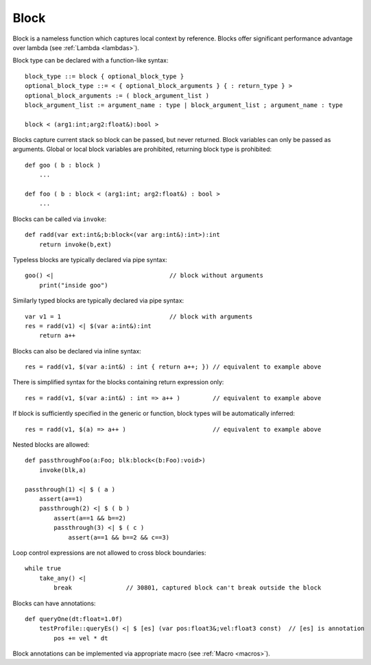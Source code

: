 .. _blocks:

=====
Block
=====

Block is a nameless function which captures local context by reference.
Blocks offer significant performance advantage over lambda  (see :ref:`Lambda <lambdas>`).

Block type can be declared with a function-like syntax::

    block_type ::= block { optional_block_type }
    optional_block_type ::= < { optional_block_arguments } { : return_type } >
    optional_block_arguments := ( block_argument_list )
    block_argument_list := argument_name : type | block_argument_list ; argument_name : type

    block < (arg1:int;arg2:float&):bool >

Blocks capture current stack so block can be passed, but never returned.
Block variables can only be passed as arguments.
Global or local block variables are prohibited, returning block type is prohibited::

    def goo ( b : block )
        ...

    def foo ( b : block < (arg1:int; arg2:float&) : bool >
        ...

Blocks can be called via ``invoke``::

    def radd(var ext:int&;b:block<(var arg:int&):int>):int
        return invoke(b,ext)

Typeless blocks are typically declared via pipe syntax::

    goo() <|                                // block without arguments
        print("inside goo")

.. _blocks_declarations:

Similarly typed blocks are typically declared via pipe syntax::

    var v1 = 1                              // block with arguments
    res = radd(v1) <| $(var a:int&):int
        return a++

Blocks can also be declared via inline syntax::

    res = radd(v1, $(var a:int&) : int { return a++; }) // equivalent to example above

There is simplified syntax for the blocks containing return expression only::

    res = radd(v1, $(var a:int&) : int => a++ )         // equivalent to example above

If block is sufficiently specified in the generic or function,
block types will be automatically inferred::

    res = radd(v1, $(a) => a++ )                        // equivalent to example above

Nested blocks are allowed::

    def passthroughFoo(a:Foo; blk:block<(b:Foo):void>)
        invoke(blk,a)

    passthrough(1) <| $ ( a )
        assert(a==1)
        passthrough(2) <| $ ( b )
            assert(a==1 && b==2)
            passthrough(3) <| $ ( c )
                assert(a==1 && b==2 && c==3)

Loop control expressions are not allowed to cross block boundaries::

    while true
        take_any() <|
            break               // 30801, captured block can't break outside the block

Blocks can have annotations::

    def queryOne(dt:float=1.0f)
        testProfile::queryEs() <| $ [es] (var pos:float3&;vel:float3 const)  // [es] is annotation
            pos += vel * dt

Block annotations can be implemented via appropriate macro (see :ref:`Macro <macros>`).

